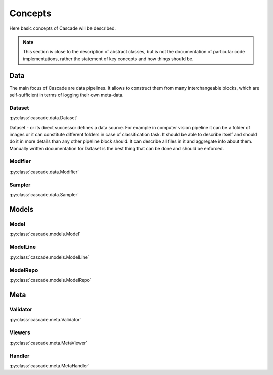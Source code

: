 Concepts
========
Here basic concepts of Cascade will be described. 

.. note::
    This section is close to the description of abstract classes, 
    but is not the documentation of particular code implementations, 
    rather the statement of key concepts and how things should be.

Data
----
The main focus of Cascade are data pipelines. It allows to construct them from many
interchangeable blocks, which are self-sufficient in terms of logging their own meta-data.

Dataset
~~~~~~~
:py:class:`cascade.data.Dataset`

Dataset - or its direct successor defines a data source. For example in computer vision
pipeline it can be a folder of images or it can constitute different folders in case of
classification task.  
It should be able to describe itself and should do it in more details than 
any other pipeline block should. It can describe all files in it and aggregate info about them.
Manually written documentation for Dataset is the best thing that can be done and should be enforced.

Modifier
~~~~~~~~
:py:class:`cascade.data.Modifier`



Sampler
~~~~~~~
:py:class:`cascade.data.Sampler`


Models
------

Model
~~~~~
:py:class:`cascade.models.Model`

ModelLine
~~~~~~~~~
:py:class:`cascade.models.ModelLine`

ModelRepo
~~~~~~~~~
:py:class:`cascade.models.ModelRepo`

Meta
----

Validator
~~~~~~~~~
:py:class:`cascade.meta.Validator`

Viewers
~~~~~~~
:py:class:`cascade.meta.MetaViewer`

Handler
~~~~~~~
:py:class:`cascade.meta.MetaHandler`
